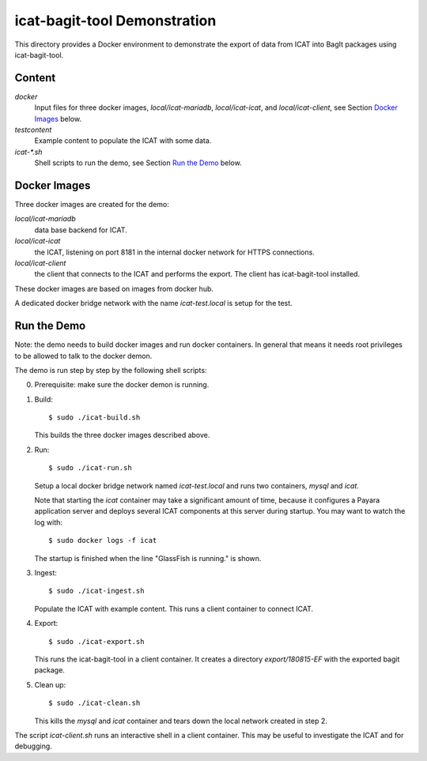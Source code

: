 icat-bagit-tool Demonstration
=============================

This directory provides a Docker environment to demonstrate the export
of data from ICAT into BagIt packages using icat-bagit-tool.


Content
-------

`docker`
  Input files for three docker images, `local/icat-mariadb`,
  `local/icat-icat`, and `local/icat-client`, see Section `Docker
  Images`_ below.

`testcontent`
  Example content to populate the ICAT with some data.

`icat-*.sh`
  Shell scripts to run the demo, see Section `Run the Demo`_ below.


Docker Images
-------------

Three docker images are created for the demo:

`local/icat-mariadb`
  data base backend for ICAT.

`local/icat-icat`
  the ICAT, listening on port 8181 in the internal docker network for
  HTTPS connections.

`local/icat-client`
  the client that connects to the ICAT and performs the export.  The
  client has icat-bagit-tool installed.

These docker images are based on images from docker hub.

A dedicated docker bridge network with the name `icat-test.local` is
setup for the test.


Run the Demo
------------

Note: the demo needs to build docker images and run docker
containers.  In general that means it needs root privileges to be
allowed to talk to the docker demon.

The demo is run step by step by the following shell scripts:

0. Prerequisite: make sure the docker demon is running.

1. Build::

     $ sudo ./icat-build.sh

   This builds the three docker images described above.

2. Run::

     $ sudo ./icat-run.sh

   Setup a local docker bridge network named `icat-test.local` and
   runs two containers, `mysql` and `icat`.

   Note that starting the `icat` container may take a significant
   amount of time, because it configures a Payara application server
   and deploys several ICAT components at this server during startup.
   You may want to watch the log with::

     $ sudo docker logs -f icat

   The startup is finished when the line "GlassFish is running." is
   shown.

3. Ingest::

     $ sudo ./icat-ingest.sh

   Populate the ICAT with example content.  This runs a client
   container to connect ICAT.

4. Export::

     $ sudo ./icat-export.sh

   This runs the icat-bagit-tool in a client container.  It creates a
   directory `export/180815-EF` with the exported bagit package.

5. Clean up::

     $ sudo ./icat-clean.sh

   This kills the `mysql` and `icat` container and tears down the
   local network created in step 2.

The script `icat-client.sh` runs an interactive shell in a client
container.  This may be useful to investigate the ICAT and for
debugging.
